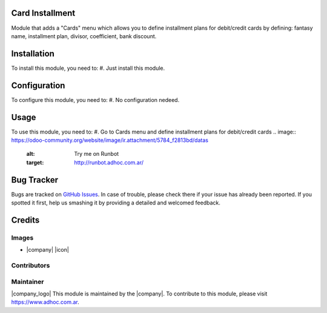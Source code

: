 Card Installment
=======================


Module that adds a "Cards" menu   
which allows you to define installment plans for debit/credit cards  
by defining: fantasy name, installment plan, divisor, coefficient, bank discount.


Installation
============
To install this module, you need to:
#. Just install this module.

Configuration
=============
To configure this module, you need to:
#. No configuration nedeed.

Usage
=====
To use this module, you need to:
#. Go to Cards menu and define installment plans for debit/credit cards 
.. image:: https://odoo-community.org/website/image/ir.attachment/5784_f2813bd/datas
   :alt: Try me on Runbot
   :target: http://runbot.adhoc.com.ar/

Bug Tracker
===========
Bugs are tracked on `GitHub Issues
<https://github.com/ingadhoc/account-invoicing/issues>`_. In case of trouble, please
check there if your issue has already been reported. If you spotted it first,
help us smashing it by providing a detailed and welcomed feedback.

Credits
=======

Images
------
* |company| |icon|

Contributors
------------

Maintainer
----------
|company_logo|
This module is maintained by the |company|.
To contribute to this module, please visit https://www.adhoc.com.ar.